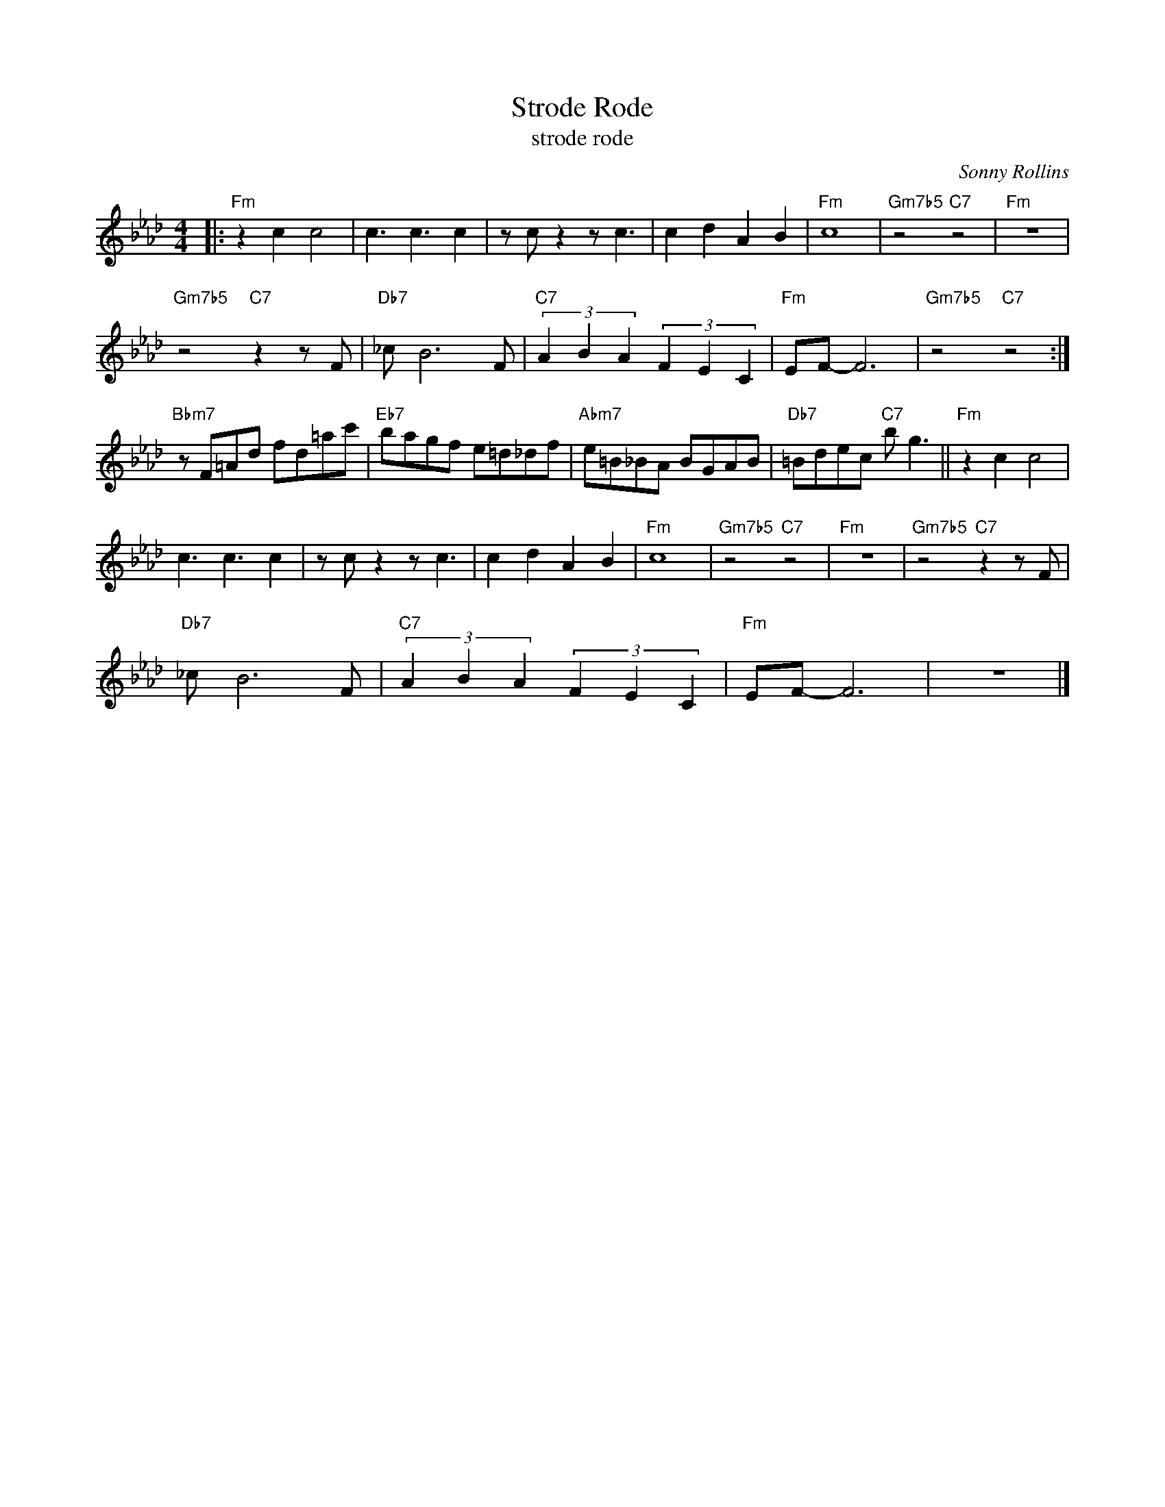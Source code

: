 X:1
T:Strode Rode
T:strode rode
C:Sonny Rollins
Z:All Rights Reserved
L:1/8
M:4/4
K:Ab
V:1 treble 
V:1
|:"Fm" z2 c2 c4 | c3 c3 c2 | z c z2 z c3 | c2 d2 A2 B2 |"Fm" c8 |"Gm7b5" z4"C7" z4 |"Fm" z8 | %7
"Gm7b5" z4"C7" z2 z F |"Db7" _c B6 F |"C7" (3A2 B2 A2 (3F2 E2 C2 |"Fm" EF- F6 |"Gm7b5" z4"C7" z4 :| %12
"Bbm7" z F=Ad fd=ac' |"Eb7" bagf e=d_df |"Abm7" e=B_BA BGAB |"Db7" =Bdec"C7" b g3 ||"Fm" z2 c2 c4 | %17
 c3 c3 c2 | z c z2 z c3 | c2 d2 A2 B2 |"Fm" c8 |"Gm7b5" z4"C7" z4 |"Fm" z8 |"Gm7b5" z4"C7" z2 z F | %24
"Db7" _c B6 F |"C7" (3A2 B2 A2 (3F2 E2 C2 |"Fm" EF- F6 | z8 |] %28

